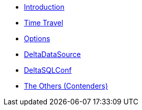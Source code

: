 * xref:index.adoc[Introduction]
* xref:time-travel.adoc[Time Travel]
* xref:options.adoc[Options]
* xref:DeltaDataSource.adoc[DeltaDataSource]
* xref:DeltaSQLConf.adoc[DeltaSQLConf]
* xref:others.adoc[The Others (Contenders)]
